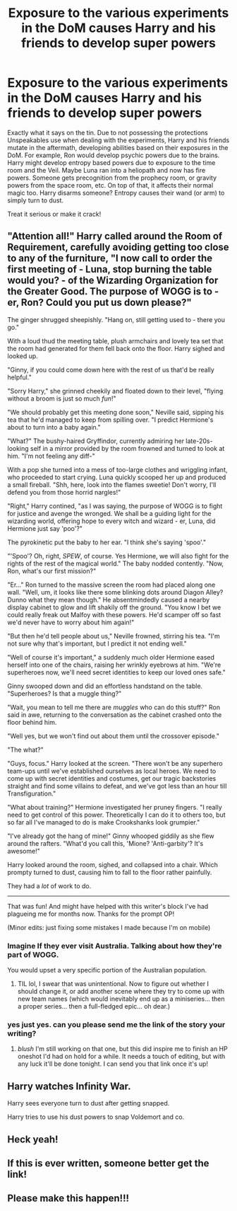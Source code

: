 #+TITLE: Exposure to the various experiments in the DoM causes Harry and his friends to develop super powers

* Exposure to the various experiments in the DoM causes Harry and his friends to develop super powers
:PROPERTIES:
:Author: ShredofInsanity
:Score: 61
:DateUnix: 1606835582.0
:DateShort: 2020-Dec-01
:FlairText: Prompt
:END:
Exactly what it says on the tin. Due to not possessing the protections Unspeakables use when dealing with the experiments, Harry and his friends mutate in the aftermath, developing abilities based on their exposures in the DoM. For example, Ron would develop psychic powers due to the brains. Harry might develop entropy based powers due to exposure to the time room and the Veil. Maybe Luna ran into a heliopath and now has fire powers. Someone gets precognition from the prophecy room, or gravity powers from the space room, etc. On top of that, it affects their normal magic too. Harry disarms someone? Entropy causes their wand (or arm) to simply turn to dust.

Treat it serious or make it crack!


** "Attention all!" Harry called around the Room of Requirement, carefully avoiding getting too close to any of the furniture, "I now call to order the first meeting of - Luna, stop burning the table would you? - of the Wizarding Organization for the Greater Good. The purpose of WOGG is to - er, Ron? Could you put us down please?"

The ginger shrugged sheepishly. "Hang on, still getting used to - there you go."

With a loud thud the meeting table, plush armchairs and lovely tea set that the room had generated for them fell back onto the floor. Harry sighed and looked up.

"Ginny, if you could come down here with the rest of us that'd be really helpful."

"Sorry Harry," she grinned cheekily and floated down to their level, "flying without a broom is just so much /fun/!"

"We should probably get this meeting done soon," Neville said, sipping his tea that he'd managed to keep from spilling over. "I predict Hermione's about to turn into a baby again."

"What?" The bushy-haired Gryffindor, currently admiring her late-20s-looking self in a mirror provided by the room frowned and turned to look at him. "I'm not feeling any diff-"

With a pop she turned into a mess of too-large clothes and wriggling infant, who proceeded to start crying. Luna quickly scooped her up and produced a small fireball. "Shh, here, look into the flames sweetie! Don't worry, I'll defend you from those horrid nargles!"

"Right," Harry contined, "as I was saying, the purpose of WOGG is to fight for justice and avenge the wronged. We shall be a guiding light for the wizarding world, offering hope to every witch and wizard - er, Luna, did Hermione just say 'poo'?"

The pyrokinetic put the baby to her ear. "I think she's saying 'spoo'."

"'Spoo'? Oh, right, /SPEW/, of course. Yes Hermione, we will also fight for the rights of the rest of the magical world." The baby nodded contently. "Now, Ron, what's our first mission?"

"Er..." Ron turned to the massive screen the room had placed along one wall. "Well, um, it looks like there some blinking dots around Diagon Alley? Dunno what they mean though." He absentmindedly caused a nearby display cabinet to glow and lift shakily off the ground. "You know I bet we could really freak out Malfoy with these powers. He'd scamper off so fast we'd never have to worry about him again!"

"But then he'd tell people about us," Neville frowned, stirring his tea. "I'm not sure why that's important, but I predict it not ending well."

"Well of course it's important," a suddenly much older Hermione eased herself into one of the chairs, raising her wrinkly eyebrows at him. "We're superheroes now, we'll need secret identities to keep our loved ones safe."

Ginny swooped down and did an effortless handstand on the table. "Superheroes? Is that a muggle thing?"

"Wait, you mean to tell me there are /muggles/ who can do this stuff?" Ron said in awe, returning to the conversation as the cabinet crashed onto the floor behind him.

"Well yes, but we won't find out about them until the crossover episode."

"The what?"

"Guys, focus." Harry looked at the screen. "There won't be any superhero team-ups until we've established ourselves as local heroes. We need to come up with secret identities and costumes, get our tragic backstories straight and find some villains to defeat, and we've got less than an hour till Transfiguration."

"What about training?" Hermione investigated her pruney fingers. "I really need to get control of this power. Theoretically I can do it to others too, but so far all I've managed to do is make Crookshanks look grumpier."

"I've already got the hang of mine!" Ginny whooped giddily as she flew around the rafters. "What'd you call this, 'Mione? 'Anti-garbity'? It's awesome!"

Harry looked around the room, sighed, and collapsed into a chair. Which prompty turned to dust, causing him to fall to the floor rather painfully.

They had a /lot/ of work to do.

--------------

That was fun! And might have helped with this writer's block I've had plagueing me for months now. Thanks for the prompt OP!

(Minor edits: just fixing some mistakes I made because I'm on mobile)
:PROPERTIES:
:Author: SiTheGreat
:Score: 47
:DateUnix: 1606845474.0
:DateShort: 2020-Dec-01
:END:

*** Imagine If they ever visit Australia. Talking about how they're part of WOGG.

You would upset a very specific portion of the Australian population.
:PROPERTIES:
:Author: awdrgh
:Score: 8
:DateUnix: 1606859517.0
:DateShort: 2020-Dec-02
:END:

**** TIL lol, I swear that was unintentional. Now to figure out whether I should change it, or add another scene where they try to come up with new team names (which would inevitably end up as a miniseries... then a proper series... then a full-fledged epic... oh dear.)
:PROPERTIES:
:Author: SiTheGreat
:Score: 4
:DateUnix: 1606872161.0
:DateShort: 2020-Dec-02
:END:


*** yes just yes. can you please send me the link of the story your writing?
:PROPERTIES:
:Author: SilverDeez
:Score: 3
:DateUnix: 1606853174.0
:DateShort: 2020-Dec-01
:END:

**** /blush/ I'm still working on that one, but this did inspire me to finish an HP oneshot I'd had on hold for a while. It needs a touch of editing, but with any luck it'll be done tonight. I can send you that link once it's up!
:PROPERTIES:
:Author: SiTheGreat
:Score: 4
:DateUnix: 1606872281.0
:DateShort: 2020-Dec-02
:END:


** Harry watches Infinity War.

Harry sees everyone turn to dust after getting snapped.

Harry tries to use his dust powers to snap Voldemort and co.
:PROPERTIES:
:Author: LarryTheLazyAss
:Score: 15
:DateUnix: 1606855417.0
:DateShort: 2020-Dec-02
:END:


** Heck yeah!
:PROPERTIES:
:Author: Altruistic_Mud_5738
:Score: 7
:DateUnix: 1606844953.0
:DateShort: 2020-Dec-01
:END:


** If this is ever written, someone better get the link!
:PROPERTIES:
:Author: Sukkermaas
:Score: 7
:DateUnix: 1606862384.0
:DateShort: 2020-Dec-02
:END:


** Please make this happen!!!
:PROPERTIES:
:Author: AntarticInferno
:Score: 6
:DateUnix: 1606866631.0
:DateShort: 2020-Dec-02
:END:
